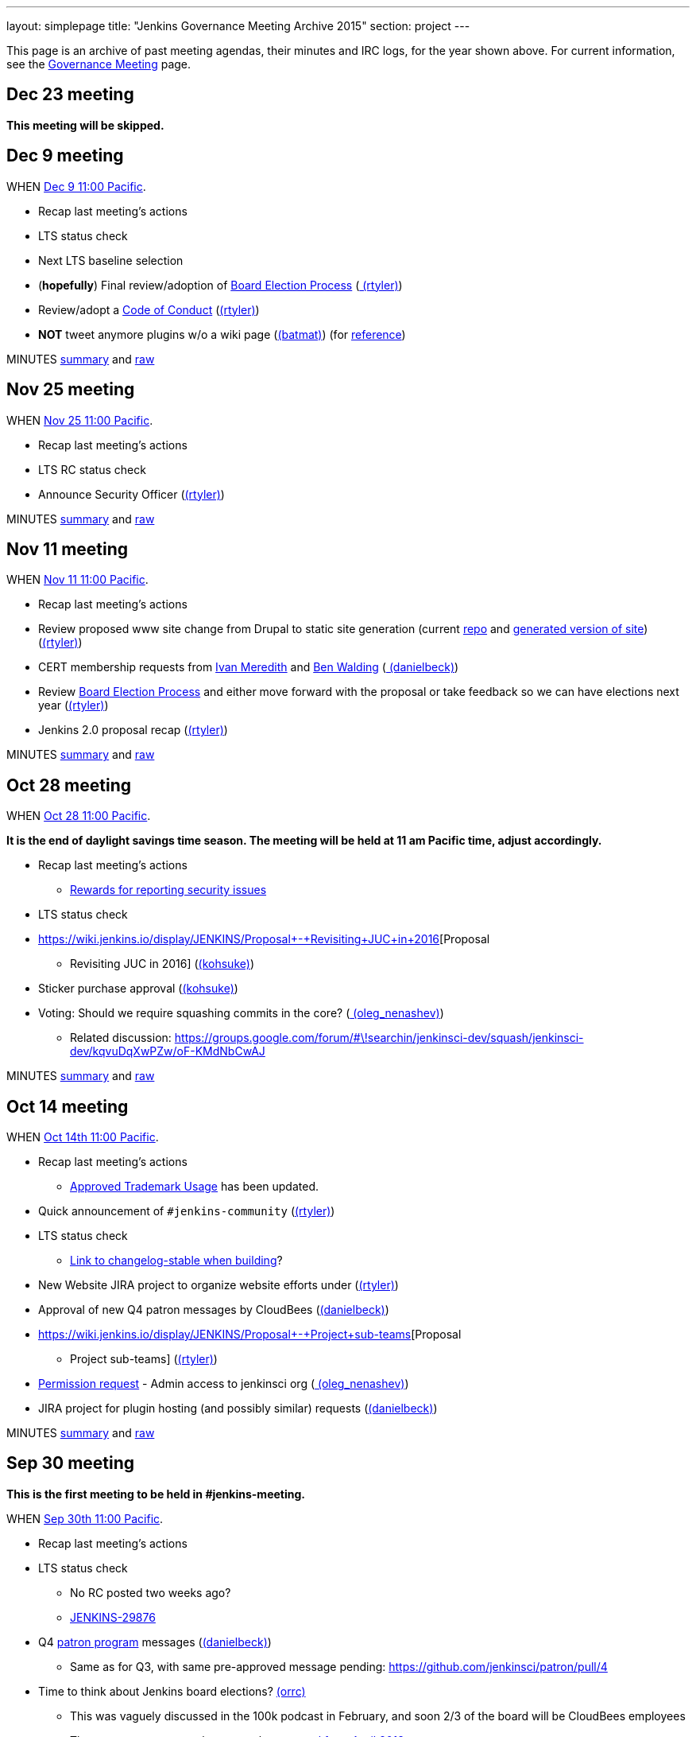 ---
layout: simplepage
title: "Jenkins Governance Meeting Archive 2015"
section: project
---

This page is an archive of past meeting agendas, their minutes and IRC logs, for the year shown above.
For current information, see the link:/project/governance-meeting[Governance Meeting] page.

[[GovernanceMeetingArchive2015-Dec23meeting]]
== Dec 23 meeting

*This meeting will be skipped.*

[[GovernanceMeetingArchive2015-Dec9meeting]]
== Dec 9 meeting

WHEN
https://www.timeanddate.com/worldclock/fixedtime.html?msg=Jenkins+Governance+Meeting&iso=20151209T11&p1=224&ah=1&sort=1[Dec
9 11:00 Pacific].

* Recap last meeting's actions
* LTS status check
* Next LTS baseline selection
* (*hopefully*) Final review/adoption of
https://wiki.jenkins.io/display/JENKINS/Board+Election+Process[Board
Election Process] (link:/blog/authors/rtyler/[
(rtyler)])
* Review/adopt a
https://wiki.jenkins.io/display/JENKINS/Code+of+Conduct[Code of Conduct]
(link:/blog/authors/rtyler/[(rtyler)])
* *NOT* tweet anymore plugins w/o a wiki page
(link:/blog/authors/batmat[(batmat)]) (for
https://groups.google.com/forum/?utm_medium=email&utm_source=footer#!msg/jenkinsci-dev/qR8WqJZmNZs/1a9Zd3F0DAAJ[reference])

MINUTES
http://meetings.jenkins-ci.org/jenkins-meeting/2015/jenkins-meeting.2015-12-09-19.01.html[summary]
and
http://meetings.jenkins-ci.org/jenkins-meeting/2015/jenkins-meeting.2015-12-09-19.01.log.html[raw]

[[GovernanceMeetingArchive2015-Nov25meeting]]
== Nov 25 meeting

WHEN
https://www.timeanddate.com/worldclock/fixedtime.html?msg=Jenkins+Governance+Meeting&iso=20151125T11&p1=224&ah=1&sort=1[Nov
25 11:00 Pacific].

* Recap last meeting's actions
* LTS RC status check
* Announce Security Officer
(link:/blog/authors/rtyler/[(rtyler)])

MINUTES
http://meetings.jenkins-ci.org/jenkins-meeting/2015/jenkins-meeting.2015-11-25-19.00.html[summary]
and
http://meetings.jenkins-ci.org/jenkins-meeting/2015/jenkins-meeting.2015-11-25-19.00.log.html[raw]

[[GovernanceMeetingArchive2015-Nov11meeting]]
== Nov 11 meeting

WHEN
https://www.timeanddate.com/worldclock/fixedtime.html?msg=Jenkins+Governance+Meeting&iso=20151111T11&p1=224&ah=1&sort=1[Nov
11 11:00 Pacific].

* Recap last meeting's actions
* Review proposed www site change from Drupal to static site generation
(current https://github.com/rtyler/jenkins.io[repo] and
http://jenkins.lasagna.io/[generated version of site])
(link:/blog/authors/rtyler/[(rtyler)])
* CERT membership requests from
https://groups.google.com/forum/#!msg/jenkinsci-dev/TachZG6zw44/UMBz91HMAgAJ[Ivan
Meredith] and
https://groups.google.com/forum/#!msg/jenkinsci-dev/TachZG6zw44/v2sG6UvPAgAJ[Ben
Walding] (link:/blog/authors/daniel-beck/[
(danielbeck)])
* Review
https://wiki.jenkins.io/display/JENKINS/Board+Election+Process[Board
Election Process] and either move forward with the proposal or take
feedback so we can have elections next year
(link:/blog/authors/rtyler/[(rtyler)])
* Jenkins 2.0 proposal recap
(link:/blog/authors/rtyler/[(rtyler)])

MINUTES
http://meetings.jenkins-ci.org/jenkins-meeting/2015/jenkins-meeting.2015-11-11-19.01.html[summary]
and
http://meetings.jenkins-ci.org/jenkins-meeting/2015/jenkins-meeting.2015-11-11-19.01.log.html[raw]

[[GovernanceMeetingArchive2015-Oct28meeting]]
== Oct 28 meeting

WHEN
https://www.timeanddate.com/worldclock/fixedtime.html?msg=Jenkins+Governance+Meeting&iso=20151028T11&p1=224&ah=1&sort=1[Oct
28 11:00 Pacific].


*It is the end of daylight savings time season. The meeting will be held
at 11 am Pacific time, adjust accordingly.*

* Recap last meeting's actions
** https://wiki.jenkins.io/display/JENKINS/Rewards+for+reporting+security+issues[Rewards
for reporting security issues]
* LTS status check
* https://wiki.jenkins.io/display/JENKINS/Proposal+-+Revisiting+JUC+in+2016[Proposal
- Revisiting JUC in 2016]
(link:/blog/authors/kohsuke/[(kohsuke)])
* Sticker purchase approval
(link:/blog/authors/kohsuke/[(kohsuke)])
* Voting: Should we require squashing commits in the core?
(link:/blog/authors/oleg_nenashev/[
(oleg_nenashev)])
** Related discussion:
https://groups.google.com/forum/#\!searchin/jenkinsci-dev/squash/jenkinsci-dev/kqvuDqXwPZw/oF-KMdNbCwAJ

MINUTES
http://meetings.jenkins-ci.org/jenkins-meeting/2015/jenkins-meeting.2015-10-28-18.00.html[summary]
and
http://meetings.jenkins-ci.org/jenkins-meeting/2015/jenkins-meeting.2015-10-28-18.00.log.html[raw]

[[GovernanceMeetingArchive2015-Oct14meeting]]
== Oct 14 meeting

WHEN
https://www.timeanddate.com/worldclock/fixedtime.html?msg=Jenkins+Governance+Meeting&iso=20151014T11&p1=224&ah=1&sort=1[Oct
14th 11:00 Pacific].

* Recap last meeting's actions
** https://wiki.jenkins.io/display/JENKINS/Approved+Trademark+Usage[Approved
Trademark Usage] has been updated.
* Quick announcement of `+#jenkins-community+`
(link:/blog/authors/rtyler/[(rtyler)])
* LTS status check
** https://github.com/jenkinsci/jenkins/pull/1812/files#diff-600376dffeb79835ede4a0b285078036R850[Link
to changelog-stable when building]?
* New Website JIRA project to organize website efforts under
(link:/blog/authors/rtyler/[(rtyler)])
* Approval of new Q4 patron messages by CloudBees
(link:/blog/authors/daniel-beck/[(danielbeck)])
* https://wiki.jenkins.io/display/JENKINS/Proposal+-+Project+sub-teams[Proposal
- Project sub-teams] (link:/blog/authors/rtyler/[(rtyler)])
* https://wiki.jenkins.io/display/JENKINS/Governance+Meeting+Archive+2015#[Permission
request] - Admin access to jenkinsci org
(link:/blog/authors/oleg_nenashev/[
(oleg_nenashev)])
* JIRA project for plugin hosting (and possibly similar) requests
(link:/blog/authors/daniel-beck/[(danielbeck)])

MINUTES
http://meetings.jenkins-ci.org/jenkins-meeting/2015/jenkins-meeting.2015-10-14-18.00.html[summary]
and
http://meetings.jenkins-ci.org/jenkins-meeting/2015/jenkins-meeting.2015-10-14-18.00.log.html[raw]

[[GovernanceMeetingArchive2015-Sep30meeting]]
== Sep 30 meeting

*This is the first meeting to be held in #jenkins-meeting.*

WHEN
https://www.timeanddate.com/worldclock/fixedtime.html?msg=Jenkins+Governance+Meeting&iso=20150930T11&p1=224&ah=1&sort=1[Sep
30th 11:00 Pacific].

* Recap last meeting's actions
* LTS status check
** No RC posted two weeks ago?
** https://issues.jenkins.io/browse/JENKINS-29876[JENKINS-29876]
* Q4
https://wiki.jenkins.io/display/JENKINS/Patron+of+Jenkins+program[patron
program] messages (link:/blog/authors/daniel-beck/[(danielbeck)])
** Same as for Q3, with same pre-approved message pending:
https://github.com/jenkinsci/patron/pull/4
* Time to think about Jenkins board elections?
link:/blog/authors/orrc[(orrc)]
** This was vaguely discussed in the 100k podcast in February, and soon
2/3 of the board will be CloudBees employees
** The most recent proposal seems to be
https://wiki.jenkins.io/display/JENKINS/Board+Election+Process[proposal
from April 2013]
* Time to move to Java 8 and servlet 3.1?
(teilo) for core?

MINUTES
http://meetings.jenkins-ci.org/jenkins-meeting/2015/jenkins-meeting.2015-09-30-18.00.html[summary]
and
http://meetings.jenkins-ci.org/jenkins-meeting/2015/jenkins-meeting.2015-09-30-18.00.log.html[raw]

[[GovernanceMeetingArchive2015-Sep16meeting]]
== Sep 16 meeting

WHEN
https://www.timeanddate.com/worldclock/fixedtime.html?msg=Jenkins+Governance+Meeting&iso=20150916T11&p1=224&ah=1&sort=1[Sep
16th 11:00 Pacific].

* Recap last meeting's actions
* LTS backporting status check
(link:/blog/authors/daniel-beck/[(danielbeck)])
* Protect master branches of repositories
(link:/blog/authors/olivergondza[
(olivergondza)])
** https://groups.google.com/forum/#!topic/jenkinsci-dev/0ciUju7raOA[https://groups.google.com/forum/#!topic/jenkinsci-dev/0ciUju7raOA|https://groups.google.com/forum/#!topic/jenkinsci-dev/0ciUju7raOA]

MINUTES
http://meetings.jenkins-ci.org/jenkins/2015/jenkins.2015-09-16-18.02.html[summary]
and
http://meetings.jenkins-ci.org/jenkins/2015/jenkins.2015-09-16-18.02.log.html[raw]

[[GovernanceMeetingArchive2015-Sep2meeting]]
== Sep 2 meeting

WHEN
https://www.timeanddate.com/worldclock/fixedtime.html?msg=Jenkins+Governance+Meeting&iso=20150902T11&p1=224&ah=1&sort=1[Sep
2nd 11:00 Pacific].

* Recap last meeting's actions
** Travel grant blog post:
http://jenkins-ci.org/content/announcing-travel-grant-program
** Botbot.me logging for #jenkins: https://botbot.me/freenode/jenkins/
** #jenkins-meeting: Waiting for
https://github.com/jenkins-infra/jenkins-infra/pull/152 to be merged
into prod
** Infra access list:
https://wiki.jenkins.io/display/JENKINS/Infrastructure+Admins[Infrastructure
Admins] (still missing Artifactory)
* LTS RC status check
(link:/blog/authors/daniel-beck/[(danielbeck)])
* LTS baseline selection
(link:/blog/authors/daniel-beck/[(danielbeck)])
* https://wiki.jenkins-ci.org/display/JENKINS/Travel+Grant+Program[Travel
grant program] blessing
(link:/blog/authors/daniel-beck/[(danielbeck)])
* Process for merging PRs with multiple commits
(link:/blog/authors/daniel-beck/[(danielbeck)]
but it was really (integer) and (tfennelly) who brought it up)
* Clarification what requires a CLA and what does not
(link:/blog/authors/daniel-beck/[(danielbeck)])
* CERT Team membership request for
link:/blog/authors/oleg_nenashev/[
(oleg_nenashev)],
(vlatombe) and
(varmenise) (link:/blog/authors/oleg_nenashev/[(oleg_nenashev)])

MINUTES
http://meetings.jenkins-ci.org/jenkins/2015/jenkins.2015-09-02-18.00.html[summary]
and
http://meetings.jenkins-ci.org/jenkins/2015/jenkins.2015-09-02-18.00.log.html[raw]

[[GovernanceMeetingArchive2015-Aug19meeting]]
== Aug 19 meeting

WHEN
https://www.timeanddate.com/worldclock/fixedtime.html?msg=Jenkins+Governance+Meeting&iso=20150819T11&p1=224&ah=1&sort=1[Aug
19th 11:00 Pacific].

* Recap last meeting's actions
** https://wiki.jenkins-ci.org/display/JENKINS/Travel+Grant+Program[Travel
grant program draft]
(link:/blog/authors/daniel-beck/[(danielbeck)])
* LTS RC status check / LTS baseline selection
(link:/blog/authors/daniel-beck/[(danielbeck)])
** What about
https://issues.jenkins.io/browse/JENKINS-29936[JENKINS-29936]?
* Revisiting bundled plugins
(link:/blog/authors/kohsuke/[(kohsuke)])
** See
https://groups.google.com/forum/#!topic/jenkinsci-dev/kRobm-cxFw8[mailing
list post]
* Allow file browsing in artifactory for ability view javadocs, add link
in confluence macros live link, send request to jfrog support to get
newer artifactory
version. (integer)
* Provide public list of JIRA/confluence/artifactory admins in wiki
(integer)]
* https://github.com/jenkinsci/jenkins/pull/1774[HTMLUnit update]
(link:/blog/authors/daniel-beck/[(danielbeck)])

MINUTES
http://meetings.jenkins-ci.org/jenkins/2015/jenkins.2015-08-19-18.03.html[summary]
and
http://meetings.jenkins-ci.org/jenkins/2015/jenkins.2015-08-19-18.03.log.html[raw]

[[GovernanceMeetingArchive2015-Aug5meeting]]
== Aug 5 meeting

WHEN
https://www.timeanddate.com/worldclock/fixedtime.html?msg=Jenkins+Governance+Meeting&iso=20150805T11&p1=224&ah=1&sort=1[Aug
5th 11:00 Pacific].

* Recap last meeting's actions
* Jenkins certification
(link:/blog/authors/kohsuke/[(kohsuke)])
* Approval of new
https://wiki.jenkins-ci.org/display/JENKINS/Patron+of+Jenkins+program[Patron
program] messages (link:/blog/authors/daniel-beck/[(danielbeck)])
* JUC travel grant (link:/blog/authors/daniel-beck/[(danielbeck)])
** (http://meetings.jenkins-ci.org/jenkins/2014/jenkins.2014-09-17-18.00.log.html[previous
discussion])
** The Jenkins project currently has
~http://permalink.gmane.org/gmane.org.spi.general/1507[$24k] in the bank

MINUTES
http://meetings.jenkins-ci.org/jenkins/2015/jenkins.2015-08-05-18.00.html[summary]
and
http://meetings.jenkins-ci.org/jenkins/2015/jenkins.2015-08-05-18.00.log.html[raw]

[[GovernanceMeetingArchive2015-Jul22meeting]]
== Jul 22 meeting

WHEN
https://www.timeanddate.com/worldclock/fixedtime.html?msg=Jenkins+Governance+Meeting&iso=201507022T11&p1=224&ah=1&sort=1[Jul
22th 11:00 Pacific].

* LTS 1.609 RC status check
(link:/blog/authors/olivergondza[
(olivergondza)])

MINUTES
http://meetings.jenkins-ci.org/jenkins/2015/jenkins.2015-07-22-18.01.html[summary]
and
http://meetings.jenkins-ci.org/jenkins/2015/jenkins.2015-07-22-18.01.log.html[raw]

[[GovernanceMeetingArchive2015-Jul8meeting]]
== Jul 8 meeting

WHEN
https://www.timeanddate.com/worldclock/fixedtime.html?msg=Jenkins+Governance+Meeting&iso=20150708T11&p1=224&ah=1&sort=1[Jul
8th 11:00 Pacific].

* Recap last meeting's actions
* LTS 1.609.2 RC status check
(link:/blog/authors/olivergondza[
(olivergondza)])

MINUTES
http://meetings.jenkins-ci.org/jenkins/2015/jenkins.2015-07-08-18.00.html[summary]
and
http://meetings.jenkins-ci.org/jenkins/2015/jenkins.2015-07-08-18.00.log.html[raw]

[[GovernanceMeetingArchive2015-June10meeting]]
== June 10 meeting

WHEN
https://www.timeanddate.com/worldclock/fixedtime.html?msg=Jenkins+Governance+Meeting&iso=20150610T11&p1=224&ah=1&sort=1[June
10th 11:00 Pacific].

* Recap last meeting's actions
* Can we start to look at fixing the
https://issues.jenkins.io/issues/?jql=project%20%3D%20INFRA%20AND%20component%20%3D%20spof%20ORDER%20BY%20updated%20DESC%2C%20priority%20DESC%2C%20created%20ASC[single
points of failure]? (link:/blog/authors/orrc[
(orrc)])
** e.g. https://issues.jenkins.io/browse/INFRA-225[INFRA-225] was
recently broken for a month; related
https://issues.jenkins.io/browse/INFRA-75[INFRA-75] is one year old
* Using labels for pull requests to core (instead of renaming to
something like "[WIP] [JENKINS-12345] Foo").
(link:/blog/authors/daniel-beck/[(danielbeck)])
* "Action items are https://issues.jenkins.io/browse/MEETING[tracked
in JIRA]" — can we agree to do this?
(link:/blog/authors/orrc[(orrc)])
** People miss meetings or forget action items, and there's usually no
follow-up and the actions never get done
* Time to move to Servlet 3.0 (3.1?) as
http://jenkins-ci.org/content/good-bye-java6[announced]?
(teilo)

MINUTES
http://meetings.jenkins-ci.org/jenkins/2015/jenkins.2015-06-10-18.01.html[summary]
and
http://meetings.jenkins-ci.org/jenkins/2015/jenkins.2015-06-10-18.01.log.html[raw]

[[GovernanceMeetingArchive2015-May27meeting]]
== May 27 meeting

WHEN
https://www.timeanddate.com/worldclock/fixedtime.html?msg=Jenkins+Governance+Meeting&iso=20150527T11&p1=224&ah=1&sort=1[May
27th 11:00 Pacific].

* Recap last meeting's actions
* LTS RC status check
(link:/blog/authors/olivergondza[
(olivergondza)])
* When to flip the switch on
https://github.com/jenkinsci/backend-update-center2/pull/20[plugins
without wiki pages]? (link:/blog/authors/orrc[
(orrc)])
** https://groups.google.com/forum/#!msg/jenkinsci-dev/dfvRxvCv7Mg/jIailHDwY2EJ[Mailing
list thread]
* Can we start to look at fixing the
https://issues.jenkins.io/issues/?jql=project%20%3D%20INFRA%20AND%20component%20%3D%20spof%20ORDER%20BY%20updated%20DESC%2C%20priority%20DESC%2C%20created%20ASC[single
points of failure]? (link:/blog/authors/orrc[
(orrc)])
** e.g. https://issues.jenkins.io/browse/INFRA-225[INFRA-225] is
currently (again) a visible problem; related
https://issues.jenkins.io/browse/INFRA-75[INFRA-75] is one year old
today

MINUTES
http://meetings.jenkins-ci.org/jenkins/2015/jenkins.2015-05-27-18.19.html[summary]
and
http://meetings.jenkins-ci.org/jenkins/2015/jenkins.2015-05-27-18.19.log.html[raw]

[[GovernanceMeetingArchive2015-May13meeting]]
== May 13 meeting

WHEN
https://www.timeanddate.com/worldclock/fixedtime.html?msg=Jenkins+Governance+Meeting&iso=20150513T11&p1=224&ah=1&sort=1[May
13th 11:00 Pacific].

* Recap last meeting's actions
* LTS RC status check
(link:/blog/authors/olivergondza[
(olivergondza)])
* #jenkins-meeting (link:/blog/authors/daniel-beck/[(danielbeck)])
* Should we only include plugins in the Update Centre if they have a
wiki page? (link:/blog/authors/orrc[(orrc)],
(evernat)
** https://groups.google.com/forum/#!msg/jenkinsci-dev/oEHEjKo08yA/_z2GEtcUfz0J[ML
discussion];
https://groups.google.com/forum/#!msg/jenkinsci-dev/oEHEjKo08yA/S_uQ_C_7NMQJ[more
details]
** 47+ POMs have no `+url+` value, or a value with typos (which we can
https://github.com/jenkinsci/backend-update-center2/pull/14/files[override]
for now)
** 60+ plugins https://gist.github.com/orrc/2995a31028a27f9765d1[have no
wiki page at all] (not including workflow-*)
** 20+ plugins have no source code in github.com/jenkinsci (or at all);
at least 1 is closed-source
(http://maven.jenkins-ci.org/content/repositories/releases/com/antelink/reporter/jenkins/plugin/AntepediaReporter-CI-plugin/1.8/AntepediaReporter-CI-plugin-1.8.pom[private
repo, Java source excluded from release]: AntepediaReporter — orrc
contacted them and they're considering open-sourcing)
* Infra training/handover/expansion? (Was mentioned a while back and
more recently, but can't find the link)
(link:/blog/authors/orrc[(orrc)])
* Using a CDN with HTTPS / removing need for mirrorbrain?
(link:/blog/authors/orrc[(orrc)])
** https://issues.jenkins.io/browse/INFRA-266?focusedCommentId=226524#comment-226524[Comments
on INFRA-266]
* Further requirements for plugins published in the community update
center (link:/blog/authors/daniel-beck/[
(danielbeck)])
** To allow review, inspection and collaboration:
*** Require a valid SCM URL for new plugin releases inside
@jenkinsci/svn.jenkins-ci.org (that must exist) – needs to handle
plugins not bundled with Gradle
** To protect users:
*** Require that the uploader of the binary is the same user who created
the tag (we have the data in LDAP, see jenkins-ci.org/account)
*** Remove the commit permissions from 'everyone', it's reckless

MINUTES
http://meetings.jenkins-ci.org/jenkins/2015/jenkins.2015-05-13-18.07.html[summary]
and
http://meetings.jenkins-ci.org/jenkins/2015/jenkins.2015-05-13-18.07.log.html[raw]

[[GovernanceMeetingArchive2015-Apr29meeting]]
== Apr 29 meeting

WHEN
https://www.timeanddate.com/worldclock/fixedtime.html?msg=Jenkins+Governance+Meeting&iso=20150429T11&p1=224&ah=1&sort=1[Apr
29th 11:00 Pacific].

* Recap last meeting's actions
* Carryover from last meeting w.r.t. SECURITY bounties. Anything for
historical submitters? Who has the action item?
* Trademark usage approval for "CloudBees Jenkins Platform"
(link:/blog/authors/kohsuke/[(kohsuke)])
* We only allow OSS plugins to be distributed via the update center, but
what about closed source plugins which are documented on our wiki? (e.g.
https://wiki.jenkins.io/display/JENKINS/Governance+Meeting+Archive+2015#[CxSuite
Jenkins Plugin])
* Should we only include plugins in the Update Centre if they have a
wiki page? (link:/blog/authors/orrc[(orrc)])
** https://groups.google.com/forum/#!msg/jenkinsci-dev/oEHEjKo08yA/_z2GEtcUfz0J[ML
discussion]
* #jenkins-meeting (link:/blog/authors/daniel-beck/[(danielbeck)])
* LTS.next (link:/blog/authors/olivergondza[
(olivergondza)])
* Infra training? (Was mentioned a while back and more recently, but
can't find the link) (link:/blog/authors/orrc[
(orrc)])
* Using a CDN with HTTPS / removing need for mirrorbrain?
(link:/blog/authors/orrc[(orrc)])
** https://issues.jenkins.io/browse/INFRA-266?focusedCommentId=226524#comment-226524[Comments
on INFRA-266]

MINUTES
http://meetings.jenkins-ci.org/jenkins/2015/jenkins.2015-04-29-18.00.html[summary]
and
http://meetings.jenkins-ci.org/jenkins/2015/jenkins.2015-04-29-18.00.log.html[raw]

[[GovernanceMeetingArchive2015-Apr15meeting]]
== Apr 15 meeting

WHEN
https://www.timeanddate.com/worldclock/fixedtime.html?msg=Jenkins+Governance+Meeting&iso=20150415T11&p1=224&ah=1&sort=1[Apr
15th 11:00 Pacific].

* Recap last meeting's actions
* Migrate Jenkins-on-Jenkins jobs onto jenkins.ci.cloudbees.com
(link:/blog/authors/rtyler/[(rtyler)])
* Carryover from last meeting w.r.t. SECURITY bounties. Anything for
historical submitters? Who has the action item?

MINUTES
http://meetings.jenkins-ci.org/jenkins/2015/jenkins.2015-04-15-18.05.html[summary]
and
http://meetings.jenkins-ci.org/jenkins/2015/jenkins.2015-04-15-18.05.log.html[raw]

[[GovernanceMeetingArchive2015-Apr1meeting]]
== Apr 1 meeting

WHEN
https://www.timeanddate.com/worldclock/fixedtime.html?msg=Jenkins+Governance+Meeting&iso=20150401T11&p1=224&ah=1&sort=1[Apr
1st 11:00 Pacific].


It's DST change season: Make sure you're not
https://en.wikipedia.org/wiki/Off-by-one_error[off by one] (hour)!

* Recap last meeting's actions
* JUC 2015 - obtain approval for a Mobile Morning mini-track that focus
on Jenkins mobile development (Alyssa)
* Build/publisher steps & AbortException
handling (integer)
** https://github.com/jenkinsci/jenkins/pull/1577
* Defining guidelines on expected behavior and/or structure for plugins?
If so, should we enforce them?
(link:/blog/authors/daniel-beck/[(danielbeck)])
** https://groups.google.com/d/msg/jenkinsci-dev/OHjuxTD1W9k/d4dRBtR_vFQJ
** http://meetings.jenkins-ci.org/jenkins/2014/jenkins.2014-10-01-18.01.html
Item 3
** http://meetings.jenkins-ci.org/jenkins/2014/jenkins.2014-10-15-18.02.html
Item 3
* Would changing the meeting time to 10 AM PST/PDT allow overruns?
(link:/blog/authors/daniel-beck/[(danielbeck)])
* Who gets voice on IRC? "Committers"... to any plugin? To core?
(link:/blog/authors/daniel-beck/[(danielbeck)])
* https://issues.jenkins.io/browse/JENKINS-27268[JENKINS-27268]
(link:/blog/authors/daniel-beck/[(danielbeck)])
* Bug bounties/rewards for security issues?
(link:/blog/authors/daniel-beck/[(danielbeck)])
* Resurrecting the MEETING Jira project (maybe even have the bot create
issues for action items automatically)
(link:/blog/authors/daniel-beck/[(danielbeck)])
* The important content of the Wiki is difficult to find (between
outdated or even empty pages), and there's no real introduction to
Jenkins – What can we do about it?
(link:/blog/authors/daniel-beck/[(danielbeck)])
* Proposal: move Jenkins
https://github.com/cloudbees/jenkins-ci.org-docker[official image
repo] to jenkinsci org so enhancement / version updates can be managed
by the community (link:/blog/authors/ndeloof[
(ndeloof)])
* Disabling "Clone" feature in JIRA
(link:/blog/authors/daniel-beck/[(danielbeck)])
* The Chinese mirror is a mess
(link:/blog/authors/daniel-beck/[(danielbeck)])
** http://mirrors.jenkins-ci.org/status.html
** https://issues.jenkins.io/browse/INFRA-260

MINUTES
http://meetings.jenkins-ci.org/jenkins/2015/jenkins.2015-04-01-18.02.html[summary]
and
http://meetings.jenkins-ci.org/jenkins/2015/jenkins.2015-04-01-18.02.log.html[raw]

[[GovernanceMeetingArchive2015-Mar18meeting]]
== Mar 18 meeting

WHEN
https://www.timeanddate.com/worldclock/fixedtime.html?msg=Jenkins+Governance+Meeting&iso=20150318T11&p1=224&ah=1&sort=1[Mar
18th 11:00 Pacific].

Canceled.

[[GovernanceMeetingArchive2015-Mar4meeting]]
== Mar 4 meeting

WHEN
https://www.timeanddate.com/worldclock/fixedtime.html?msg=Jenkins+Governance+Meeting&iso=20150304T11&p1=224&ah=1&sort=1[Mar
4th 11:00 Pacific].

* LTS RC status check
* Recap last meeting's actions
* Are there new "Patron of Jenkins" sponsors? No messages have been
shown in 2015. (link:/blog/authors/orrc[
(orrc)])
** Maybe there was supposed to be one in Q1?
https://groups.google.com/forum/#!topic/jenkinsci-patrons/GQZwr5tQMyQ[https://groups.google.com/forum/#!topic/jenkinsci-patrons/GQZwr5tQMyQ|https://groups.google.com/forum/#!topic/jenkinsci-patrons/GQZwr5tQMyQ]
** Also, the wiki states that
"https://wiki.jenkins-ci.org/display/JENKINS/Patron+of+Jenkins+program[the
program will be reviewed and changes might be made]" in March 2015
* Workflow specific mailing lists
(https://wiki.jenkins-ci.org/display/~dty[Dean Yu])
* New release process? (i.e. release from master; no more RC branch)
(discussed by link:/blog/authors/kohsuke/[
(kohsuke)], link:/blog/authors/jglick[
(jglick)] & link:/blog/authors/daniel-beck/[
(danielbeck)] in IRC)
* Governance Document Updates
(link:/blog/authors/orrc[(orrc)])
** As per the Jenkins 100K podcast, we now have a trademark?
** More information about the board; there appears to be no information
about _who_ that is, how to "contact the board", and if/when the board
changes (see also: the podcast)
** Release process needs updating, if we decide to kill off RCs
** Broken or no-longer-updated links, e.g. Sun coding style, GitHub repo
wiki page, pull request wiki page
** Other stuff we want to review, that's changed in the past three
years? e.g. at least simple text updates like "500+ repos" is now
"1000+"...
* Build/publisher steps & AbortException
handling (integer)

MINUTES
http://meetings.jenkins-ci.org/jenkins/2015/jenkins.2015-03-04-19.00.html[summary]
and
http://meetings.jenkins-ci.org/jenkins/2015/jenkins.2015-03-04-19.00.log.html[raw]

[[GovernanceMeetingArchive2015-Feb18meeting]]
== Feb 18 meeting

WHEN
http://www.timeanddate.com/worldclock/fixedtime.html?msg=Jenkins+Governance+Meeting&iso=20150218T11&p1=224&ah=1&sort=1[Feb
18th 11:00 Pacific].

* Approving another batch of stickers
(link:/blog/authors/kohsuke/[(kohsuke)])
* https://groups.google.com/forum/?hl=en#!topic/jenkinsci-dev/oDXLTVcy56Y[IDEA
licenses] (integer)
* Should we have an "ops lead"? Adding more infra team members?
Moderator teams?
https://groups.google.com/forum/#!topic/jenkinsci-dev/046RwHh3Nko[mailing
list discussion] (link:/blog/authors/orrc[
(orrc)])
* Who should we reach out for JUC speakers?
(link:/blog/authors/kohsuke/[(kohsuke)])
* LTS status check (link:/blog/authors/kohsuke/[(kohsuke)])

MINUTES
http://meetings.jenkins-ci.org/jenkins/2015/jenkins.2015-02-18-19.01.html[summary]
and
http://meetings.jenkins-ci.org/jenkins/2015/jenkins.2015-02-18-19.01.log.html[raw]

[[GovernanceMeetingArchive2015-Feb4meeting]]
== Feb 4 meeting

WHEN
http://www.timeanddate.com/worldclock/fixedtime.html?msg=Jenkins+Governance+Meeting&iso=20150204T11&p1=224&ah=1&sort=1[Feb
4th 11:00 Pacific].

* Jenkins 100K PR planning (hgilmore)
* LTS RC status (link:/blog/authors/kohsuke/[
(kohsuke)]/https://wiki.jenkins.io/display/JENKINS/Governance+Meeting+Archive+2015#[~ogondza])

MINUTES
http://meetings.jenkins-ci.org/jenkins/2015/jenkins.2015-02-04-19.01.html[summary]
and
http://meetings.jenkins-ci.org/jenkins/2015/jenkins.2015-02-04-19.01.log.html[raw]

[[GovernanceMeetingArchive2015-Jan21meeting]]
== Jan 21 meeting

* Releases of Windows libraries: winp and winsw
(link:/blog/authors/oleg_nenashev/[
(oleg_nenashev)])
** winp: https://github.com/kohsuke/winp/pull/12 - option to disable the
DLL unpacking
** winsw:
https://issues.jenkins.io/browse/JENKINS-10547[JENKINS-10547],
https://issues.jenkins.io/browse/JENKINS-22685[JENKINS-22685]
correct properties handling, log rotation fix
** A decision on MVS version would be useful for both projects. Proposed
version - *Visual Studio Community 2013* (free for FOSS projects)
* Jenkins at 100K active users (Heidi Gilmore)
* INFRA (integer)

MINUTES
http://meetings.jenkins-ci.org/jenkins/2015/jenkins.2015-01-21-19.01.html[summary]
and
http://meetings.jenkins-ci.org/jenkins/2015/jenkins.2015-01-21-19.01.log.html[raw]

[[GovernanceMeetingArchive2015-Jan7meeting]]
== Jan 7 meeting

* JUC post-mortem (link:/blog/authors/atong[
(atong)]/link:/blog/authors/kohsuke/[
(kohsuke)])

MINUTES
http://meetings.jenkins-ci.org/jenkins/2015/jenkins.2015-01-07-19.01.html[summary]
and
http://meetings.jenkins-ci.org/jenkins/2015/jenkins.2015-01-07-19.01.log.html[raw]
